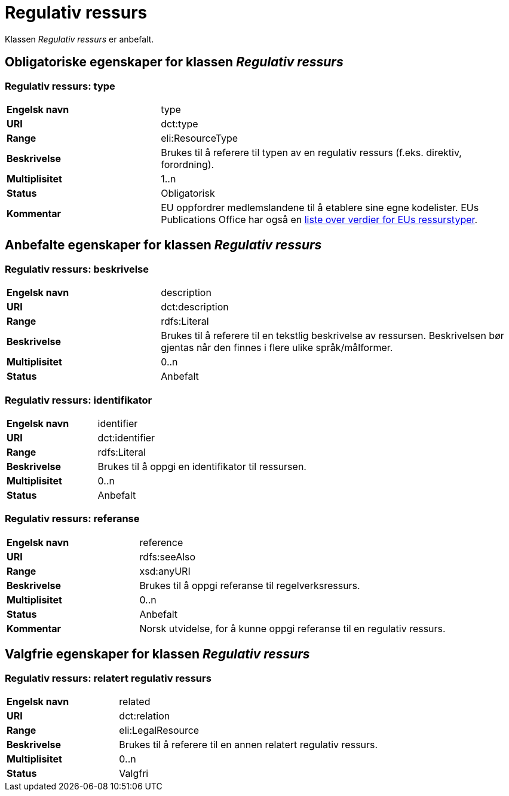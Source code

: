 = Regulativ ressurs [[regulativ-ressurs]]

Klassen _Regulativ ressurs_ er anbefalt.

== Obligatoriske egenskaper for klassen _Regulativ ressurs_

===  Regulativ ressurs: type [[regulativ-ressurs-type]]

[cols="30s,70d"]
|===
|Engelsk navn|type
|URI|dct:type
|Range|eli:ResourceType
|Beskrivelse|Brukes til å referere til typen av en regulativ ressurs (f.eks. direktiv, forordning).
|Multiplisitet|1..n
|Status|Obligatorisk
|Kommentar|EU oppfordrer medlemslandene til å etablere sine egne kodelister. EUs Publications Office har også en https://publications.europa.eu/en/web/eu-vocabularies/at-dataset/-/resource/dataset/resource-type[liste over verdier for EUs ressurstyper].
|===

== Anbefalte egenskaper for klassen _Regulativ ressurs_

===  Regulativ ressurs: beskrivelse [[regulativ-ressurs-beskrivelse]]

[cols="30s,70d"]
|===
|Engelsk navn|description
|URI|dct:description
|Range|rdfs:Literal
|Beskrivelse|Brukes til å referere til en tekstlig beskrivelse av ressursen. Beskrivelsen bør gjentas når den finnes i flere ulike språk/målformer.
|Multiplisitet|0..n
|Status|Anbefalt
|===

=== Regulativ ressurs: identifikator [[regulativ-ressurs-identifikator]]

[cols="30s,70d"]
|===
|Engelsk navn|identifier
|URI|dct:identifier
|Range|rdfs:Literal
|Beskrivelse|Brukes til å oppgi en identifikator til ressursen.
|Multiplisitet|0..n
|Status|Anbefalt
|===

=== Regulativ ressurs: referanse [[regulativ-ressurs-referanse]]

[cols="30s,70d"]
|===
|Engelsk navn|reference
|URI|rdfs:seeAlso
|Range|xsd:anyURI
|Beskrivelse|Brukes til å oppgi referanse til regelverksressurs.
|Multiplisitet|0..n
|Status|Anbefalt
|Kommentar|Norsk utvidelse, for å kunne oppgi referanse til en regulativ ressurs.
|===

== Valgfrie egenskaper for klassen _Regulativ ressurs_

===  Regulativ ressurs: relatert regulativ ressurs [[regulativ-ressurs-relatert-regulativ-ressurs]]

[cols="30s,70d"]
|===
|Engelsk navn|related
|URI|dct:relation
|Range|eli:LegalResource
|Beskrivelse|Brukes til å referere til en annen relatert regulativ ressurs.
|Multiplisitet|0..n
|Status|Valgfri
|===
